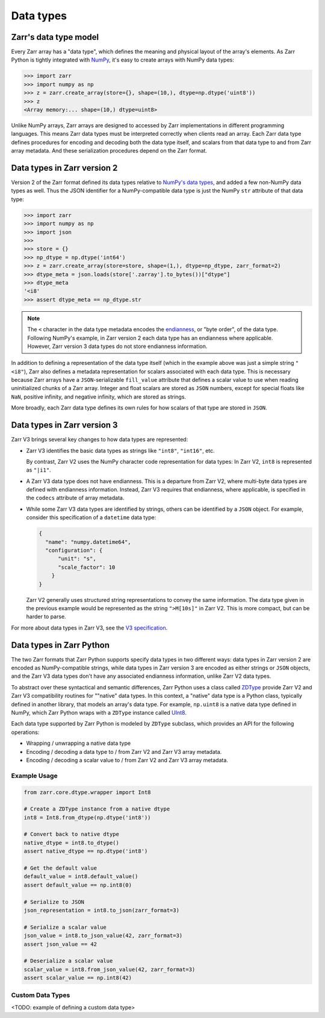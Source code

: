 Data types
==========

Zarr's data type model
----------------------

Every Zarr array has a "data type", which defines the meaning and physical layout of the
array's elements. As Zarr Python is tightly integrated with `NumPy <https://numpy.org/doc/stable/>`_,
it's easy to create arrays with NumPy data types:

.. code-block:: python

  >>> import zarr
  >>> import numpy as np
  >>> z = zarr.create_array(store={}, shape=(10,), dtype=np.dtype('uint8'))
  >>> z
  <Array memory:... shape=(10,) dtype=uint8>

Unlike NumPy arrays, Zarr arrays are designed to accessed by Zarr
implementations in different programming languages. This means Zarr data types must be interpreted
correctly when clients read an array. Each Zarr data type defines procedures for
encoding and decoding both the data type itself, and scalars from that data type to and from Zarr array metadata. And these serialization procedures
depend on the Zarr format.

Data types in Zarr version 2
-----------------------------

Version 2 of the Zarr format defined its data types relative to
`NumPy's data types <https://numpy.org/doc/2.1/reference/arrays.dtypes.html#data-type-objects-dtype>`_,
and added a few non-NumPy data types as well. Thus the JSON identifier for a NumPy-compatible data
type is just the NumPy ``str`` attribute of that data type:

.. code-block:: python

  >>> import zarr
  >>> import numpy as np
  >>> import json
  >>>
  >>> store = {}
  >>> np_dtype = np.dtype('int64')
  >>> z = zarr.create_array(store=store, shape=(1,), dtype=np_dtype, zarr_format=2)
  >>> dtype_meta = json.loads(store['.zarray'].to_bytes())["dtype"]
  >>> dtype_meta
  '<i8'
  >>> assert dtype_meta == np_dtype.str

.. note::
   The ``<`` character in the data type metadata encodes the
   `endianness <https://numpy.org/doc/2.2/reference/generated/numpy.dtype.byteorder.html>`_,
   or "byte order", of the data type. Following NumPy's example,
   in Zarr version 2 each data type has an endianness where applicable.
   However, Zarr version 3 data types do not store endianness information.

In addition to defining a representation of the data type itself (which in the example above was
just a simple string ``"<i8"``), Zarr also
defines a metadata representation for scalars associated with each data type. This is necessary
because Zarr arrays have a ``JSON``-serializable ``fill_value`` attribute that defines a scalar value to use when reading
uninitialized chunks of a Zarr array.
Integer and float scalars are stored as ``JSON`` numbers, except for special floats like ``NaN``,
positive infinity, and negative infinity, which are stored as strings.

More broadly, each Zarr data type defines its own rules for how scalars of that type are stored in
``JSON``.


Data types in Zarr version 3
-----------------------------

Zarr V3 brings several key changes to how data types are represented:

- Zarr V3 identifies the basic data types as strings like ``"int8"``, ``"int16"``, etc.

  By contrast, Zarr V2 uses the NumPy character code representation for data types:
  In Zarr V2, ``int8`` is represented as ``"|i1"``.
- A Zarr V3 data type does not have endianness. This is a departure from Zarr V2, where multi-byte
  data types are defined with endianness information. Instead, Zarr V3 requires that endianness,
  where applicable, is specified in the ``codecs`` attribute of array metadata.
- While some Zarr V3 data types are identified by strings, others can be identified by a ``JSON``
  object. For example, consider this specification of a ``datetime`` data type:

  .. code-block:: json

    {
      "name": "numpy.datetime64",
      "configuration": {
          "unit": "s",
          "scale_factor": 10
        }
    }


  Zarr V2 generally uses structured string representations to convey the same information. The
  data type given in the previous example would be represented as the string ``">M[10s]"`` in
  Zarr V2. This is more compact, but can be harder to parse.

For more about data types in Zarr V3, see the
`V3 specification <https://zarr-specs.readthedocs.io/en/latest/v3/data-types/index.html>`_.

Data types in Zarr Python
-------------------------

The two Zarr formats that Zarr Python supports specify data types in two different ways:
data types in Zarr version 2 are encoded as NumPy-compatible strings, while data types in Zarr version
3 are encoded as either strings or ``JSON`` objects,
and the Zarr V3 data types don't have any associated endianness information, unlike Zarr V2 data types.

To abstract over these syntactical and semantic differences, Zarr Python uses a class called
`ZDType <../api/zarr/dtype/index.html#zarr.dtype.ZDType>`_ provide Zarr V2 and Zarr V3 compatibility
routines for ""native" data types. In this context, a "native" data type is a Python class,
typically defined in another library, that models an array's data type. For example, ``np.uint8`` is a native
data type defined in NumPy, which Zarr Python wraps with a ``ZDType`` instance called
`UInt8 <../api/zarr/dtype/index.html#zarr.dtype.ZDType>`_.

Each data type supported by Zarr Python is modeled by ``ZDType`` subclass, which provides an
API for the following operations:

- Wrapping / unwrapping a native data type
- Encoding / decoding a data type to / from Zarr V2 and Zarr V3 array metadata.
- Encoding / decoding a scalar value to / from Zarr V2 and Zarr V3 array metadata.


Example Usage
~~~~~~~~~~~~~

.. code-block:: python

    from zarr.core.dtype.wrapper import Int8

    # Create a ZDType instance from a native dtype
    int8 = Int8.from_dtype(np.dtype('int8'))

    # Convert back to native dtype
    native_dtype = int8.to_dtype()
    assert native_dtype == np.dtype('int8')

    # Get the default value
    default_value = int8.default_value()
    assert default_value == np.int8(0)

    # Serialize to JSON
    json_representation = int8.to_json(zarr_format=3)

    # Serialize a scalar value
    json_value = int8.to_json_value(42, zarr_format=3)
    assert json_value == 42

    # Deserialize a scalar value
    scalar_value = int8.from_json_value(42, zarr_format=3)
    assert scalar_value == np.int8(42)

Custom Data Types
~~~~~~~~~~~~~~~~~

<TODO: example of defining a custom data type>